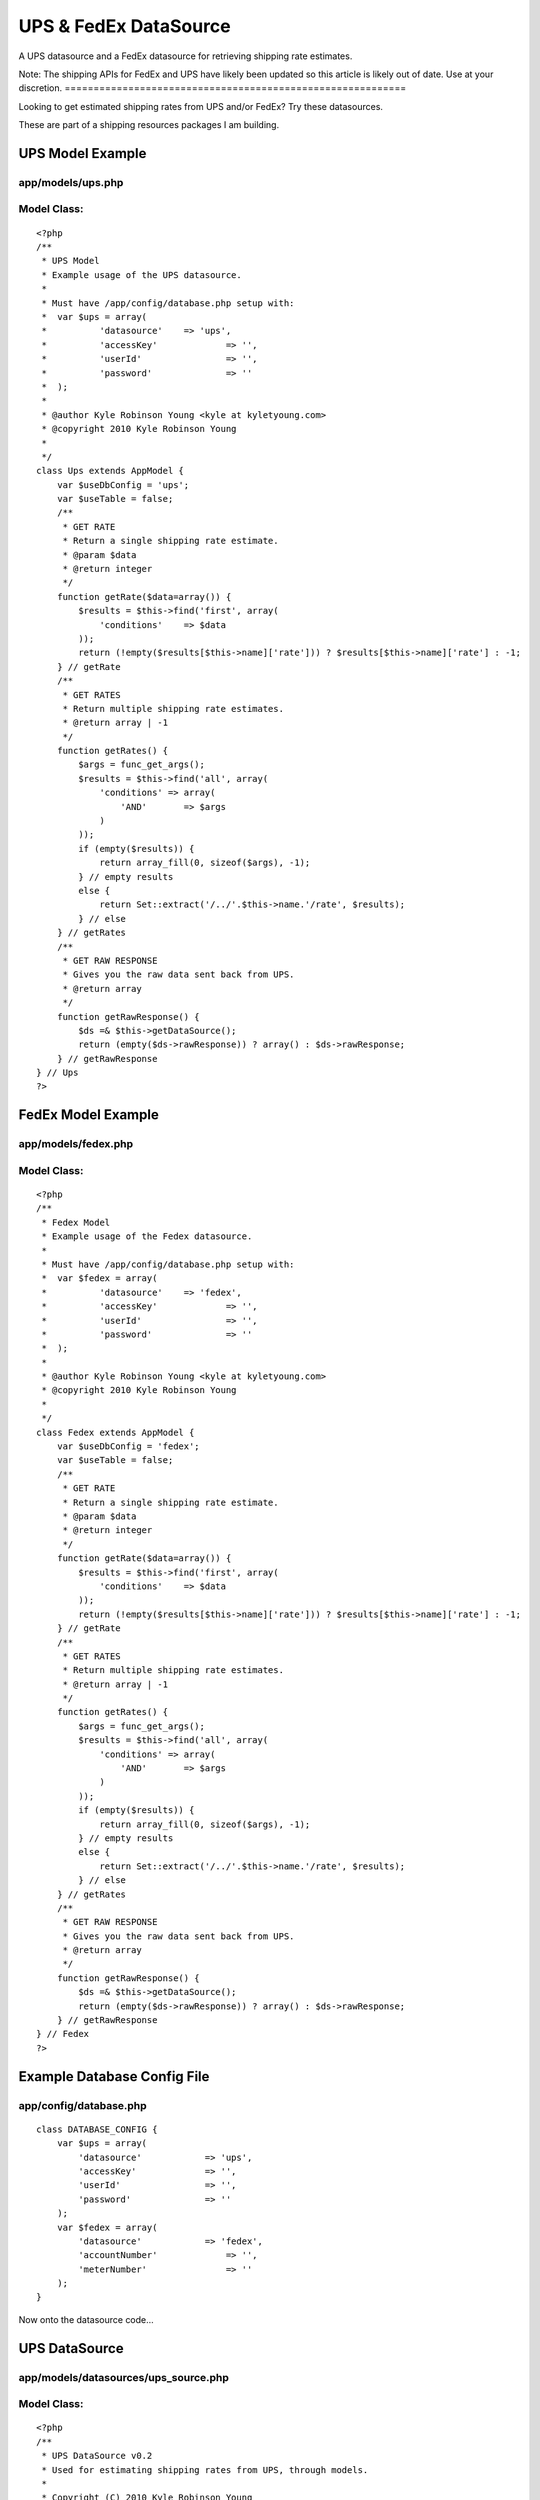 UPS & FedEx DataSource
======================

A UPS datasource and a FedEx datasource for retrieving shipping rate
estimates.


Note: The shipping APIs for FedEx and UPS have likely been updated so
this article is likely out of date. Use at your discretion.
===========================================================

Looking to get estimated shipping rates from UPS and/or FedEx? Try
these datasources.

These are part of a shipping resources packages I am building.


UPS Model Example
~~~~~~~~~~~~~~~~~

app/models/ups.php
``````````````````

Model Class:
````````````

::

    <?php 
    /**
     * UPS Model
     * Example usage of the UPS datasource.
     * 
     * Must have /app/config/database.php setup with:
     * 	var $ups = array(
     * 		'datasource'	=> 'ups',
     * 		'accessKey'		=> '',
     * 		'userId'		=> '',
     * 		'password'		=> ''
     * 	);
     * 
     * @author Kyle Robinson Young <kyle at kyletyoung.com>
     * @copyright 2010 Kyle Robinson Young
     *
     */
    class Ups extends AppModel {
        var $useDbConfig = 'ups';
        var $useTable = false;
        /**
         * GET RATE
         * Return a single shipping rate estimate.
         * @param $data
         * @return integer
         */
        function getRate($data=array()) {
            $results = $this->find('first', array(
                'conditions' 	=> $data
            ));
            return (!empty($results[$this->name]['rate'])) ? $results[$this->name]['rate'] : -1;
        } // getRate
        /**
         * GET RATES
         * Return multiple shipping rate estimates.
         * @return array | -1
         */
        function getRates() {
            $args = func_get_args();
            $results = $this->find('all', array(
                'conditions' => array(
                    'AND'	=> $args
                ) 
            ));
            if (empty($results)) {
                return array_fill(0, sizeof($args), -1);
            } // empty results
            else {
                return Set::extract('/../'.$this->name.'/rate', $results);
            } // else
        } // getRates
        /**
         * GET RAW RESPONSE
         * Gives you the raw data sent back from UPS.
         * @return array
         */
        function getRawResponse() {
            $ds =& $this->getDataSource();
            return (empty($ds->rawResponse)) ? array() : $ds->rawResponse;
        } // getRawResponse
    } // Ups
    ?>



FedEx Model Example
~~~~~~~~~~~~~~~~~~~

app/models/fedex.php
````````````````````

Model Class:
````````````

::

    <?php 
    /**
     * Fedex Model
     * Example usage of the Fedex datasource.
     * 
     * Must have /app/config/database.php setup with:
     * 	var $fedex = array(
     * 		'datasource'	=> 'fedex',
     * 		'accessKey'		=> '',
     * 		'userId'		=> '',
     * 		'password'		=> ''
     * 	);
     * 
     * @author Kyle Robinson Young <kyle at kyletyoung.com>
     * @copyright 2010 Kyle Robinson Young
     *
     */
    class Fedex extends AppModel {
        var $useDbConfig = 'fedex';
        var $useTable = false;
        /**
         * GET RATE
         * Return a single shipping rate estimate.
         * @param $data
         * @return integer
         */
        function getRate($data=array()) {
            $results = $this->find('first', array(
                'conditions' 	=> $data
            ));
            return (!empty($results[$this->name]['rate'])) ? $results[$this->name]['rate'] : -1;
        } // getRate
        /**
         * GET RATES
         * Return multiple shipping rate estimates.
         * @return array | -1
         */
        function getRates() {
            $args = func_get_args();
            $results = $this->find('all', array(
                'conditions' => array(
                    'AND'	=> $args
                ) 
            ));
            if (empty($results)) {
                return array_fill(0, sizeof($args), -1);
            } // empty results
            else {
                return Set::extract('/../'.$this->name.'/rate', $results);
            } // else
        } // getRates
        /**
         * GET RAW RESPONSE
         * Gives you the raw data sent back from UPS.
         * @return array
         */
        function getRawResponse() {
            $ds =& $this->getDataSource();
            return (empty($ds->rawResponse)) ? array() : $ds->rawResponse;
        } // getRawResponse
    } // Fedex
    ?>



Example Database Config File
~~~~~~~~~~~~~~~~~~~~~~~~~~~~

app/config/database.php
```````````````````````

::

    
    class DATABASE_CONFIG {
    	var $ups = array(
    	    'datasource'	    => 'ups',
    	    'accessKey'		    => '',
    	    'userId'		    => '',
    	    'password'		    => ''
    	);
    	var $fedex = array(
    	    'datasource'	    => 'fedex',
    	    'accountNumber'		=> '',
    	    'meterNumber'		=> ''
    	);
    }


Now onto the datasource code...



UPS DataSource
~~~~~~~~~~~~~~

app/models/datasources/ups_source.php
`````````````````````````````````````

Model Class:
````````````

::

    <?php 
    /**
     * UPS DataSource v0.2
     * Used for estimating shipping rates from UPS, through models.
     * 
     * Copyright (C) 2010 Kyle Robinson Young
     * 
     * Permission is hereby granted, free of charge, to any person
     * obtaining a copy of this software and associated documentation
     * files (the "Software"), to deal in the Software without
     * restriction, including without limitation the rights to use,
     * copy, modify, merge, publish, distribute, sublicense, and/or sell
     * copies of the Software, and to permit persons to whom the
     * Software is furnished to do so, subject to the following
     * conditions:
     * 
     * The above copyright notice and this permission notice shall be
     * included in all copies or substantial portions of the Software.
     * 
     * THE SOFTWARE IS PROVIDED "AS IS", WITHOUT WARRANTY OF ANY KIND,
     * EXPRESS OR IMPLIED, INCLUDING BUT NOT LIMITED TO THE WARRANTIES
     * OF MERCHANTABILITY, FITNESS FOR A PARTICULAR PURPOSE AND
     * NONINFRINGEMENT. IN NO EVENT SHALL THE AUTHORS OR COPYRIGHT
     * HOLDERS BE LIABLE FOR ANY CLAIM, DAMAGES OR OTHER LIABILITY,
     * WHETHER IN AN ACTION OF CONTRACT, TORT OR OTHERWISE, ARISING
     * FROM, OUT OF OR IN CONNECTION WITH THE SOFTWARE OR THE USE OR
     * OTHER DEALINGS IN THE SOFTWARE.
     * 
     * @author Kyle Robinson Young <kyle at kyletyoung.com>
     * @copyright 2010 Kyle Robinson Young
     * @license http://www.opensource.org/licenses/mit-license.php The MIT License
     * @version 0.2
     * @link http://www.kyletyoung.com/code/cakephp_shipping
     * 
     * UPS Developer & Documentation
     * 	https://www.ups.com/upsdeveloperkit
     * 
     * USAGE:
     * 	As of this build, you can query data like so:
     * 	$results = $this->Ups->find('first', array(
     * 		'conditions'	=> array(
     * 			'weight'	=> 25,
     * 			'service'	=> '03'
     * 		)
     * 	));
     * 	$results = $this->Ups->findByWeight(25);
     * 	$results = $this->Ups->find("weight = 25, service = '02'");
     * 
     * TODO:
     * 	Make request XML dynamic.
     * 	Setup auto validate for read.
     * 	Handle response errors.
     * 
     */
    App::import('Core', array('HttpSocket', 'Xml', 'Set'));
    class UpsSource extends DataSource {
        /**
         * _CONFIG
         * Defaults coming in from config/database.php
         * @var array
         */
        var $_config = array(
    	    'accessKey'		=> '',
    	    'userId'		=> '',
    	    'password'		=> '',
    	    'apiUrl'		=> 'https://www.ups.com/ups.app/xml/Rate',
            'autoValidate'	=> true,
        
            // DEFAULT VALUES REQUIRED
        	'shipper_zip'        => '94901',
        	'shipper_country'    => 'US',
        	'ship_from_zip'      => '94901',
        	'ship_from_country'  => 'US',
        	'ship_to_zip'        => '94901',
        	'ship_to_country'    => 'US',
            'shipper_number'     => '1234',
        	'pickup_type'        => '01',
            'packaging_type'     => '02',
            'dimensions_unit'    => 'IN',
            'dimensions_length'  => 8,
        	'dimensions_height'  => 8,
        	'dimensions_width'   => 8,
            'weight_unit'        => 'LBS',
            'weight'             => 1,
            'service'            => '03'
    	);
    	/**
    	 * _SCHEMA
    	 * @var array
    	 */
    	var $_schema = array(
    	    'ups'	=> array(
    	        'rate'	=> array(
    	            'type'	    => 'integer',
    	            'null'	    => true,
    	            'primary'	=> false,
    	            'length'	=> 11
    	        ),
    	        'currency'	=> array(
    	            'type'	    => 'string',
    	            'null'	    => true,
    	            'primary'	=> false,
    	            'length'	=> 3
    	        ),
    	        'status'	=> array(
    	            'type'	    => 'string',
    	            'null'	    => true,
    	            'primary'	=> false,
    	            'length'	=> 255
    	        ),
    	        'error_code'	=> array(
    	            'type'	    => 'integer',
    	            'null'	    => true,
    	            'primary'	=> false,
    	            'length'	=> 11
    	        ),
    	        'error_description'	=> array(
    	            'type'	    => 'string',
    	            'null'	    => true,
    	            'primary'	=> false,
    	            'length'	=> 255
    	        ),
    	    )
    	);
    	/**
    	 * _VALIDATE
    	 * Use validate rules to check input data.
    	 * @var array
    	 */
    	var $_validate = array(
    	    'weight' => array(
    	        'rule' => array('comparison', '>=', .1),
    	        'message' => 'Weight must be over 0.1'
    	    ),
    	);
    	/**
    	 * RAW RESPONSE
    	 * The last raw response.
    	 * @var array
    	 */
    	var $rawResponse = array();
    	/**
    	 * CONSTRUCTOR
    	 * Init config and setup connection.
    	 * @param array $config
    	 */
    	function __construct($config) {
    	    $this->_config = array_merge($this->_config, (array)$config);
    	    $this->connection = new HttpSocket();
    		parent::__construct($config);
    	} // __construct
    	/**
    	 * READ
    	 * Posts to UPS and returns response.
    	 * @param object $model
    	 * @param array $queryData
    	 */
    	function read(&$model, $queryData=array()) {
    	    
    	    // IF VALIDATE INPUT
    	    $this->_autoValidate($model);
    	    
    	    // FORMAT CONDITIONS
    	    $conditions = $this->_prepareConditions($queryData['conditions']);
    	    
    	    $out = array();
    	    $this->rawResponse = array();
    	    foreach ($conditions as $data) {
        	    // BUILD XML
    	        $xml = $this->_buildXml($data);
    	    
        	    // POST XML
    	        $response = $this->connection->post($this->_config['apiUrl'], $xml);
    	    
        	    // FORMAT RESPONSE
    	        $response = new Xml($response);
    	        $response = $response->toArray();
    	        $this->rawResponse[] = (array)$response;
    	        
    	        // GRAB FIELDS FROM RESPONSE
        	    $rate = current(Set::extract('/RatingServiceSelectionResponse/RatedShipment/TotalCharges/MonetaryValue', $response));
        	    $currency = current(Set::extract('/RatingServiceSelectionResponse/RatedShipment/TotalCharges/CurrencyCode', $response));
        	    $status = current(Set::extract('/RatingServiceSelectionResponse/Response/ResponseStatusDescription', $response));
        	    $error_code = current(Set::extract('/RatingServiceSelectionResponse/Response/Error/ErrorCode', $response));
        	    $error_description = current(Set::extract('/RatingServiceSelectionResponse/Response/Error/ErrorDescription', $response));
        	    
        	    $out[] = array(
        	        $model->name	=> array(
        	            'rate'              => $rate,
        	            'currency'			=> $currency,
        	            'status'	        => $status,
        	            'error_code'	    => $error_code,
        	            'error_description'	=> $error_description,
        	        )
                );
    	    } // foreach
    	    return $out;
    	} // read
    	/**
         * DataSource Query abstraction
         * Copied from cake/libs/model/datasources/dbo_source.php
         *
         * @return resource Result resource identifier.
         * @access public
         */
    	function query() {
    	    $args	  = func_get_args();
    		$fields	  = null;
    		$order	  = null;
    		$limit	  = null;
    		$page	  = null;
    		$recursive = null;
    
    		if (count($args) == 1) {
    			return $this->fetchAll($args[0]);
    
    		} elseif (count($args) > 1 && (strpos(strtolower($args[0]), 'findby') === 0 || strpos(strtolower($args[0]), 'findallby') === 0)) {
    			$params = $args[1];
    
    			if (strpos(strtolower($args[0]), 'findby') === 0) {
    				$all  = false;
    				$field = Inflector::underscore(preg_replace('/^findBy/i', '', $args[0]));
    			} else {
    				$all  = true;
    				$field = Inflector::underscore(preg_replace('/^findAllBy/i', '', $args[0]));
    			}
    
    			$or = (strpos($field, '_or_') !== false);
    			if ($or) {
    				$field = explode('_or_', $field);
    			} else {
    				$field = explode('_and_', $field);
    			}
    			$off = count($field) - 1;
    
    			if (isset($params[1 + $off])) {
    				$fields = $params[1 + $off];
    			}
    
    			if (isset($params[2 + $off])) {
    				$order = $params[2 + $off];
    			}
    
    			if (!array_key_exists(0, $params)) {
    				return false;
    			}
    
    			$c = 0;
    			$conditions = array();
    
    			foreach ($field as $f) {
    				$conditions[$args[2]->alias . '.' . $f] = $params[$c];
    				$c++;
    			}
    
    			if ($or) {
    				$conditions = array('OR' => $conditions);
    			}
    
    			if ($all) {
    				if (isset($params[3 + $off])) {
    					$limit = $params[3 + $off];
    				}
    
    				if (isset($params[4 + $off])) {
    					$page = $params[4 + $off];
    				}
    
    				if (isset($params[5 + $off])) {
    					$recursive = $params[5 + $off];
    				}
    				return $args[2]->find('all', compact('conditions', 'fields', 'order', 'limit', 'page', 'recursive'));
    			} else {
    				if (isset($params[3 + $off])) {
    					$recursive = $params[3 + $off];
    				}
    				return $args[2]->find('first', compact('conditions', 'fields', 'order', 'recursive'));
    			}
    		} else {
    			if (isset($args[1]) && $args[1] === true) {
    				return $this->fetchAll($args[0], true);
    			} else if (isset($args[1]) && !is_array($args[1]) ) {
    				return $this->fetchAll($args[0], false);
    			} else if (isset($args[1]) && is_array($args[1])) {
    				$offset = 0;
    				if (isset($args[2])) {
    					$cache = $args[2];
    				} else {
    					$cache = true;
    				}
    				$args[1] = array_map(array(&$this, 'value'), $args[1]);
    				return $this->fetchAll(String::insert($args[0], $args[1]), $cache);
    			}
    		}
    	} // query
    	/**
    	 * LIST SOURCES
    	 * @return array
    	 */
    	function listSources() {
    		return array('ups');
    	} // listSources
    	/**
    	 * DESCRIBE
    	 * @param object $model
    	 */
    	function describe($model) {
    		return $this->_schema['ups'];
    	} // describe
    	/**
    	 * _AUTO VALIDATE
    	 * @param object $model
    	 * @access private
    	 */
    	function _autoValidate($model) {
    	    if ($this->_config['autoValidate']) {
    	        $model->validate = $this->_validate;
    	        //$model->save();
    	    } // autoValidate
    	} // autoValidate
    	/**
    	 * _PREPARE CONDITIONS
    	 * @param mixed $conditions
    	 * @return array
    	 * @access private
    	 */
    	function _prepareConditions($conditions=array()) {
    	    // IF LIKE SQL WHERE QUERY
    	    if (is_string($conditions)) {
    	        $tmp = array();
    	        $conditions = explode(",", $conditions);
    	        foreach ($conditions as $val)
    	        {
    	            $e = explode("=", $val);
    	            if (empty($e[0])) continue;
    	            $tmp[trim($e[0])] = trim($e[1], " '\"");
    	        } // foreach
    	        $conditions = $tmp;
    	    } // is_string
    	    // IF A SINGLE REQUEST
    	    if (!isset($conditions['AND'])) {
    	        $conditions = array('AND' => array($conditions));
    	    } // !empty
    	    $out = array();
    	    if (empty($conditions['AND'])) return array();
    	    foreach ($conditions['AND'] as $arr) {
    	        $tmp = array();
    	        // PARSE OUT MODEL
    	        if (empty($arr)) continue;
        	    foreach ($arr as $key => $val) {
                    $tmp[end(explode(".", $key))] = $val;
                } // foreach
                //debug($tmp);
                // MERGE WITH DEFAULTS
                $out[] = array_merge(
                    (array)$this->_config,
                    (array)$tmp
                );
    	    } // foreach
    	    return $out;
    	} // _prepareConditions
    	function _buildXml($data=array()) {
    	    $data = $this->_formatData($data);
    	    return "<?xml version=\"1.0\"?>  
    		<AccessRequest xml:lang=\"en-US\">  
    		    <AccessLicenseNumber>".$data['accessKey']."</AccessLicenseNumber>  
    		    <UserId>".$data['userId']."</UserId>  
    		    <Password>".$data['password']."</Password>  
    		</AccessRequest>  
    		<?xml version=\"1.0\"?>  
    		<RatingServiceSelectionRequest xml:lang=\"en-US\">  
    		    <Request>  
    			<TransactionReference>  
    			    <CustomerContext>Bare Bones Rate Request</CustomerContext>  
    			    <XpciVersion>1.0001</XpciVersion>  
    			</TransactionReference>  
    			<RequestAction>Rate</RequestAction>  
    			<RequestOption>Rate</RequestOption>  
    		    </Request>  
    		<PickupType>  
    		    <Code>".$data['pickup_type']."</Code>  
    		</PickupType>  
    		<Shipment>  
    		    <Shipper>  
    			<Address>  
    			    <PostalCode>".$data['shipper_zip']."</PostalCode>  
    			    <CountryCode>".$data['shipper_country']."</CountryCode>  
    			</Address>  
    		    <ShipperNumber>".$data['shipper_number']."</ShipperNumber>  
    		    </Shipper>  
    		    <ShipTo>  
    			<Address>  
    			    <PostalCode>".$data['ship_to_zip']."</PostalCode>  
    			    <CountryCode>".$data['ship_to_country']."</CountryCode>  
    			<ResidentialAddressIndicator/>  
    			</Address>  
    		    </ShipTo>  
    		    <ShipFrom>  
    			<Address>  
    			    <PostalCode>".$data['ship_from_zip']."</PostalCode>  
    			    <CountryCode>".$data['ship_from_country']."</CountryCode>  
    			</Address>  
    		    </ShipFrom>  
    		    <Service>  
    			<Code>".$data['service']."</Code>  
    		    </Service>  
    		    <Package>  
    			<PackagingType>  
    			    <Code>".$data['packaging_type']."</Code>  
    			</PackagingType>  
    			<Dimensions>  
    			    <UnitOfMeasurement>  
    				<Code>".$data['dimensions_unit']."</Code>  
    			    </UnitOfMeasurement>  
    			    <Length>".$data['dimensions_length']."</Length>  
    			    <Width>".$data['dimensions_width']."</Width>  
    			    <Height>".$data['dimensions_height']."</Height>  
    			</Dimensions>  
    			<PackageWeight>  
    			    <UnitOfMeasurement>  
    				<Code>".$data['weight_unit']."</Code>  
    			    </UnitOfMeasurement>  
    			    <Weight>".$data['weight']."</Weight>  
    			</PackageWeight>  
    		    </Package>  
    		</Shipment>  
    		</RatingServiceSelectionRequest>";
    	} // buildXml
    	/**
    	 * _FORMAT DATA
    	 * @param array $data
    	 */
    	function _formatData($data=array()) {
    	    $data['weight'] = number_format($data['weight'], 1, '.', '');
    	    return $data;
    	} // _formatData
    	/**
    	 * _ERROR CHECK
    	 * @param array $data
    	 * 
    	 * TODO: Build this.
    	 */
    	function _errorCheck($data=null)
    	{
    	} // _errorCheck
    } // UpsSource
    ?>



FedEx DataSource
~~~~~~~~~~~~~~~~

app/models/datasources/fedex_source.php
```````````````````````````````````````

Model Class:
````````````

::

    <?php 
    /**
     * Fedex DataSource v0.1
     * Used for estimating shipping rates from Fedex, through models.
     * 
     * Copyright (C) 2010 Kyle Robinson Young
     * 
     * Permission is hereby granted, free of charge, to any person
     * obtaining a copy of this software and associated documentation
     * files (the "Software"), to deal in the Software without
     * restriction, including without limitation the rights to use,
     * copy, modify, merge, publish, distribute, sublicense, and/or sell
     * copies of the Software, and to permit persons to whom the
     * Software is furnished to do so, subject to the following
     * conditions:
     * 
     * The above copyright notice and this permission notice shall be
     * included in all copies or substantial portions of the Software.
     * 
     * THE SOFTWARE IS PROVIDED "AS IS", WITHOUT WARRANTY OF ANY KIND,
     * EXPRESS OR IMPLIED, INCLUDING BUT NOT LIMITED TO THE WARRANTIES
     * OF MERCHANTABILITY, FITNESS FOR A PARTICULAR PURPOSE AND
     * NONINFRINGEMENT. IN NO EVENT SHALL THE AUTHORS OR COPYRIGHT
     * HOLDERS BE LIABLE FOR ANY CLAIM, DAMAGES OR OTHER LIABILITY,
     * WHETHER IN AN ACTION OF CONTRACT, TORT OR OTHERWISE, ARISING
     * FROM, OUT OF OR IN CONNECTION WITH THE SOFTWARE OR THE USE OR
     * OTHER DEALINGS IN THE SOFTWARE.
     * 
     * @author Kyle Robinson Young <kyle at kyletyoung.com>
     * @copyright 2010 Kyle Robinson Young
     * @license http://www.opensource.org/licenses/mit-license.php The MIT License
     * @version 0.1
     * @link http://www.kyletyoung.com/code/cakephp_shipping
     * 
     * FedEx Developer & Documentation
     * 	http://fedex.com/us/developer/
     * 
     * USAGE:
     * 	As of this build, you can query data like so:
     * 	$results = $this->Fedex->find('first', array(
     * 		'conditions'	=> array(
     * 			'weight'	=> 25
     * 		)
     * 	));
     * 	$results = $this->Fedex->findByWeight(25);
     * 	$results = $this->Fedex->find("weight = 25");
     * 
     * TODO:
     * 	Make request XML dynamic.
     * 	Setup auto validate for read.
     * 	Handle response errors.
     * 
     */
    App::import('Core', array('HttpSocket', 'Xml', 'Set'));
    class FedexSource extends DataSource {
        /**
         * _CONFIG
         * Defaults coming in from config/database.php
         * @var array
         */
        var $_config = array(
    	    'accountNumber'		=> '',
    	    'meterNumber'		=> '',
    	    'apiUrl'		    => 'https://gatewaybeta.fedex.com/GatewayDC',
            'autoValidate'	    => true,
        
            // DEFAULT VALUES REQUIRED
            'ship_from_state'      => 'CA',
        	'ship_from_zip'        => '95451',
        	'ship_from_country'    => 'US',
        	'ship_to_state'        => 'CA',
        	'ship_to_zip'          => '95451',
        	'ship_to_country'      => 'US',
        	'carrier_code'         => 'FDXG',
            'dropoff_type'         => 'REGULARPICKUP',
        	'service'              => 'GROUNDHOMEDELIVERY',
            'packaging'            => 'YOURPACKAGING',
            'weight_unit'          => 'LBS',
            'weight'			   => 1.0,
            'package_count'		   => 1
    	);
    	/**
    	 * _SCHEMA
    	 * @var array
    	 */
    	var $_schema = array(
    	    'fedex'	=> array(
    	        'rate'	=> array(
    	            'type'	    => 'integer',
    	            'null'	    => true,
    	            'primary'	=> false,
    	            'length'	=> 11
    	        ),
    	        'currency'	=> array(
    	            'type'	    => 'string',
    	            'null'	    => true,
    	            'primary'	=> false,
    	            'length'	=> 3
    	        ),
    	        'status'	=> array(
    	            'type'	    => 'string',
    	            'null'	    => true,
    	            'primary'	=> false,
    	            'length'	=> 255
    	        ),
    	        'error_code'	=> array(
    	            'type'	    => 'integer',
    	            'null'	    => true,
    	            'primary'	=> false,
    	            'length'	=> 11
    	        ),
    	        'error_description'	=> array(
    	            'type'	    => 'string',
    	            'null'	    => true,
    	            'primary'	=> false,
    	            'length'	=> 255
    	        ),
    	    )
    	);
    	/**
    	 * _VALIDATE
    	 * Use validate rules to check input data.
    	 * @var array
    	 */
    	var $_validate = array(
    	    'weight' => array(
    	        'rule' => array('comparison', '>=', .1),
    	        'message' => 'Weight must be over 0.1'
    	    ),
    	);
    	/**
    	 * RAW RESPONSE
    	 * The last raw response.
    	 * @var array
    	 */
    	var $rawResponse = array();
    	/**
    	 * CONSTRUCTOR
    	 * Init config and setup connection.
    	 * @param array $config
    	 */
    	function __construct($config) {
    	    $this->_config = array_merge($this->_config, (array)$config);
    	    $this->connection = new HttpSocket();
    		parent::__construct($config);
    	} // __construct
    	/**
    	 * READ
    	 * Posts to Fedex and returns response.
    	 * @param object $model
    	 * @param array $queryData
    	 */
    	function read(&$model, $queryData=array()) {
    	    
    	    // IF VALIDATE INPUT
    	    $this->_autoValidate($model);
    	    
    	    // FORMAT CONDITIONS
    	    $conditions = $this->_prepareConditions($queryData['conditions']);
    	    
    	    $out = array();
    	    $this->rawResponse = array();
    	    foreach ($conditions as $data) {
    	        if (empty($data)) continue;
    	        
        	    // BUILD XML
    	        $xml = $this->_buildXml($data);
    	    
        	    // POST XML
    	        $response = $this->connection->post($this->_config['apiUrl'], $xml);
    	    
        	    // FORMAT RESPONSE
    	        $response = new Xml($response);
    	        $response = $response->toArray();
    	        $this->rawResponse[] = (array)$response;
    	        
    	        // GRAB FIELDS FROM RESPONSE
        	    $rate = current(Set::extract('/FDXRateReply/EstimatedCharges/DiscountedCharges/NetCharge', $response));
        	    $currency = current(Set::extract('/FDXRateReply/EstimatedCharges/CurrencyCode', $response));
        	    
        	    $status = '';
        	    $error_code = current(Set::extract('/FDXRateReply/Error/Code', $response));
        	    $error_description = current(Set::extract('/FDXRateReply/Error/Message', $response));
        	    
        	    $out[] = array(
        	        $model->name	=> array(
        	            'rate'              => $rate,
        	            'currency'			=> $currency,
        	            'status'	        => $status,
        	            'error_code'	    => $error_code,
        	            'error_description'	=> $error_description,
        	        )
                );
    	    } // foreach
    	    return $out;
    	} // read
    	/**
         * DataSource Query abstraction
         * Copied from cake/libs/model/datasources/dbo_source.php
         *
         * @return resource Result resource identifier.
         * @access public
         */
    	function query() {
    	    $args	  = func_get_args();
    		$fields	  = null;
    		$order	  = null;
    		$limit	  = null;
    		$page	  = null;
    		$recursive = null;
    
    		if (count($args) == 1) {
    			return $this->fetchAll($args[0]);
    
    		} elseif (count($args) > 1 && (strpos(strtolower($args[0]), 'findby') === 0 || strpos(strtolower($args[0]), 'findallby') === 0)) {
    			$params = $args[1];
    
    			if (strpos(strtolower($args[0]), 'findby') === 0) {
    				$all  = false;
    				$field = Inflector::underscore(preg_replace('/^findBy/i', '', $args[0]));
    			} else {
    				$all  = true;
    				$field = Inflector::underscore(preg_replace('/^findAllBy/i', '', $args[0]));
    			}
    
    			$or = (strpos($field, '_or_') !== false);
    			if ($or) {
    				$field = explode('_or_', $field);
    			} else {
    				$field = explode('_and_', $field);
    			}
    			$off = count($field) - 1;
    
    			if (isset($params[1 + $off])) {
    				$fields = $params[1 + $off];
    			}
    
    			if (isset($params[2 + $off])) {
    				$order = $params[2 + $off];
    			}
    
    			if (!array_key_exists(0, $params)) {
    				return false;
    			}
    
    			$c = 0;
    			$conditions = array();
    
    			foreach ($field as $f) {
    				$conditions[$args[2]->alias . '.' . $f] = $params[$c];
    				$c++;
    			}
    
    			if ($or) {
    				$conditions = array('OR' => $conditions);
    			}
    
    			if ($all) {
    				if (isset($params[3 + $off])) {
    					$limit = $params[3 + $off];
    				}
    
    				if (isset($params[4 + $off])) {
    					$page = $params[4 + $off];
    				}
    
    				if (isset($params[5 + $off])) {
    					$recursive = $params[5 + $off];
    				}
    				return $args[2]->find('all', compact('conditions', 'fields', 'order', 'limit', 'page', 'recursive'));
    			} else {
    				if (isset($params[3 + $off])) {
    					$recursive = $params[3 + $off];
    				}
    				return $args[2]->find('first', compact('conditions', 'fields', 'order', 'recursive'));
    			}
    		} else {
    			if (isset($args[1]) && $args[1] === true) {
    				return $this->fetchAll($args[0], true);
    			} else if (isset($args[1]) && !is_array($args[1]) ) {
    				return $this->fetchAll($args[0], false);
    			} else if (isset($args[1]) && is_array($args[1])) {
    				$offset = 0;
    				if (isset($args[2])) {
    					$cache = $args[2];
    				} else {
    					$cache = true;
    				}
    				$args[1] = array_map(array(&$this, 'value'), $args[1]);
    				return $this->fetchAll(String::insert($args[0], $args[1]), $cache);
    			}
    		}
    	} // query
    	/**
    	 * LIST SOURCES
    	 * @return array
    	 */
    	function listSources() {
    		return array('fedex');
    	} // listSources
    	/**
    	 * DESCRIBE
    	 * @param object $model
    	 */
    	function describe($model) {
    		return $this->_schema['fedex'];
    	} // describe
    	/**
    	 * _AUTO VALIDATE
    	 * @param object $model
    	 * @access private
    	 */
    	function _autoValidate($model) {
    	    if ($this->_config['autoValidate']) {
    	        $model->validate = $this->_validate;
    	        //$model->save();
    	    } // autoValidate
    	} // autoValidate
    	/**
    	 * _PREPARE CONDITIONS
    	 * @param mixed $conditions
    	 * @return array
    	 * @access private
    	 */
    	function _prepareConditions($conditions=array()) {
    	    // IF LIKE SQL WHERE QUERY
    	    if (is_string($conditions)) {
    	        $tmp = array();
    	        $conditions = explode(",", $conditions);
    	        foreach ($conditions as $val)
    	        {
    	            $e = explode("=", $val);
    	            if (empty($e[0])) continue;
    	            $tmp[trim($e[0])] = trim($e[1], " '\"");
    	        } // foreach
    	        $conditions = $tmp;
    	    } // is_string
    	    // IF A SINGLE REQUEST
    	    if (!isset($conditions['AND'])) {
    	        $conditions = array('AND' => array($conditions));
    	    } // !empty
    	    $out = array();
    	    if (empty($conditions['AND'])) return array();
    	    foreach ($conditions['AND'] as $arr) {
    	        $tmp = array();
    	        // PARSE OUT MODEL
    	        if (empty($arr)) continue;
        	    foreach ($arr as $key => $val) {
                    $tmp[end(explode(".", $key))] = $val;
                } // foreach
                //debug($tmp);
                // MERGE WITH DEFAULTS
                $out[] = array_merge(
                    (array)$this->_config,
                    (array)$tmp
                );
    	    } // foreach
    	    return $out;
    	} // _prepareConditions
    	function _buildXml($data=array()) {
    	    $data = $this->_formatData($data);
    	    return '<?xml version="1.0" encoding="UTF-8" ?>
            	<FDXRateRequest xmlns:api="http://www.fedex.com/fsmapi" xmlns:xsi="http://www.w3.org/2001/XMLSchema-instance" xsi:noNamespaceSchemaLocation="FDXRateRequest.xsd">
                	<RequestHeader>
            			<CustomerTransactionIdentifier>Express Rate</CustomerTransactionIdentifier>
                        <AccountNumber>'.$data['accountNumber'].'</AccountNumber>
                        <MeterNumber>'.$data['meterNumber'].'</MeterNumber>
                        <CarrierCode>'.$data['carrier_code'].'</CarrierCode>
                    </RequestHeader>
                    <DropoffType>'.$data['dropoff_type'].'</DropoffType>
                    <Service>'.$data['service'].'</Service>
                    <Packaging>'.$data['packaging'].'</Packaging>
                    <WeightUnits>'.$data['weight_unit'].'</WeightUnits>
                    <Weight>'.$data['weight'].'</Weight>
                    <OriginAddress>
                        <StateOrProvinceCode>'.$data['ship_from_state'].'</StateOrProvinceCode>
                        <PostalCode>'.$data['ship_from_zip'].'</PostalCode>
                        <CountryCode>'.$data['ship_from_country'].'</CountryCode>
                    </OriginAddress>
                    <DestinationAddress>
                        <StateOrProvinceCode>'.$data['ship_to_state'].'</StateOrProvinceCode>
                        <PostalCode>'.$data['ship_to_zip'].'</PostalCode>
                        <CountryCode>'.$data['ship_to_country'].'</CountryCode>
                    </DestinationAddress>
                    <Payment>
                        <PayorType>SENDER</PayorType>
                    </Payment>
                    <PackageCount>'.$data['package_count'].'</PackageCount>
                </FDXRateRequest>';
    	} // buildXml
    	/**
    	 * _FORMAT DATA
    	 * @param array $data
    	 */
    	function _formatData($data=array()) {
    	    $data['weight'] = number_format($data['weight'], 1, '.', '');
    	    $data['package_count'] = number_format($data['package_count'], 0, '.', '');
    	    return $data;
    	} // _formatData
    	/**
    	 * _ERROR CHECK
    	 * @param array $data
    	 * 
    	 * TODO: Build this.
    	 */
    	function _errorCheck($data=null)
    	{
    	} // _errorCheck
    } // FedexSource
    ?>

`1`_|`2`_|`3`_


More
````

+ `Page 1`_
+ `Page 2`_
+ `Page 3`_

.. _Page 3: :///articles/view/4caea0e7-4330-4780-9023-485282f0cb67/lang:eng#page-3
.. _Page 2: :///articles/view/4caea0e7-4330-4780-9023-485282f0cb67/lang:eng#page-2
.. _Page 1: :///articles/view/4caea0e7-4330-4780-9023-485282f0cb67/lang:eng#page-1

.. author:: kylerobinsonyoung
.. categories:: articles, models
.. tags:: datasource,ups,fedex,Models

